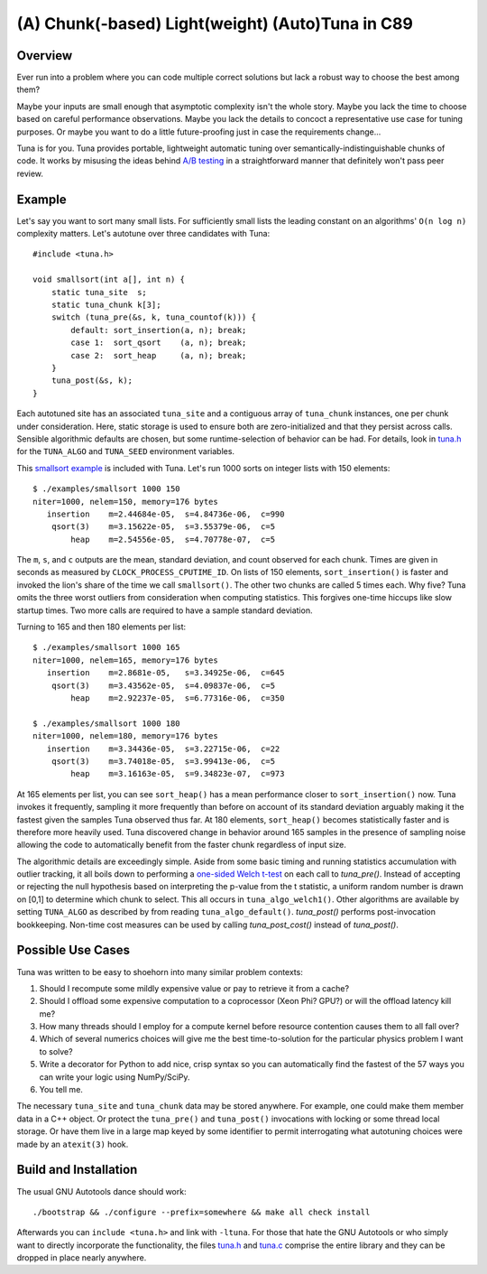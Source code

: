 (A) Chunk(-based) Light(weight) (Auto)Tuna in C89
=================================================

Overview
--------

Ever run into a problem where you can code multiple correct solutions but lack
a robust way to choose the best among them?

Maybe your inputs are small enough that asymptotic complexity isn't the whole
story.  Maybe you lack the time to choose based on careful performance
observations.  Maybe you lack the details to concoct a representative use case
for tuning purposes.  Or maybe you want to do a little future-proofing just in
case the requirements change...

Tuna is for you.  Tuna provides portable, lightweight automatic tuning over
semantically-indistinguishable chunks of code.  It works by misusing the ideas
behind `A/B testing <http://en.wikipedia.org/wiki/A/B_testing>`_ in a
straightforward manner that definitely won't pass peer review.

Example
-------

Let's say you want to sort many small lists.  For sufficiently small lists the
leading constant on an algorithms' ``O(n log n)`` complexity matters.  Let's
autotune over three candidates with Tuna::

    #include <tuna.h>

    void smallsort(int a[], int n) {
        static tuna_site  s;
        static tuna_chunk k[3];
        switch (tuna_pre(&s, k, tuna_countof(k))) {
            default: sort_insertion(a, n); break;
            case 1:  sort_qsort    (a, n); break;
            case 2:  sort_heap     (a, n); break;
        }
        tuna_post(&s, k);
    }

Each autotuned site has an associated ``tuna_site`` and a contiguous array of
``tuna_chunk`` instances, one per chunk under consideration.  Here, static
storage is used to ensure both are zero-initialized and that they persist
across calls.  Sensible algorithmic defaults are chosen, but some
runtime-selection of behavior can be had.  For details, look in `tuna.h
<tuna/tuna.h>`_ for the ``TUNA_ALGO`` and ``TUNA_SEED`` environment variables.

This `smallsort example <examples/smallsort.c>`_ is included with Tuna.  Let's
run 1000 sorts on integer lists with 150 elements::

    $ ./examples/smallsort 1000 150
    niter=1000, nelem=150, memory=176 bytes
       insertion    m=2.44684e-05,  s=4.84736e-06,  c=990
        qsort(3)    m=3.15622e-05,  s=3.55379e-06,  c=5
            heap    m=2.54556e-05,  s=4.70778e-07,  c=5

The ``m``, ``s``, and ``c`` outputs are the mean, standard deviation, and count
observed for each chunk.  Times are given in seconds as measured by
``CLOCK_PROCESS_CPUTIME_ID``.  On lists of 150 elements, ``sort_insertion()``
is faster and invoked the lion's share of the time we call ``smallsort()``.
The other two chunks are called 5 times each.  Why five?  Tuna omits the three
worst outliers from consideration when computing statistics.  This forgives
one-time hiccups like slow startup times.  Two more calls are required to have
a sample standard deviation.

Turning to 165 and then 180 elements per list::

    $ ./examples/smallsort 1000 165
    niter=1000, nelem=165, memory=176 bytes
       insertion    m=2.8681e-05,   s=3.34925e-06,  c=645
        qsort(3)    m=3.43562e-05,  s=4.09837e-06,  c=5
            heap    m=2.92237e-05,  s=6.77316e-06,  c=350

    $ ./examples/smallsort 1000 180
    niter=1000, nelem=180, memory=176 bytes
       insertion    m=3.34436e-05,  s=3.22715e-06,  c=22
        qsort(3)    m=3.74018e-05,  s=3.99413e-06,  c=5
            heap    m=3.16163e-05,  s=9.34823e-07,  c=973

At 165 elements per list, you can see ``sort_heap()`` has a mean performance
closer to ``sort_insertion()`` now.  Tuna invokes it frequently, sampling it
more frequently than before on account of its standard deviation arguably
making it the fastest given the samples Tuna observed thus far.  At 180
elements, ``sort_heap()`` becomes statistically faster and is therefore more
heavily used.  Tuna discovered change in behavior around 165 samples in the
presence of sampling noise allowing the code to automatically benefit from the
faster chunk regardless of input size.

The algorithmic details are exceedingly simple.  Aside from some basic timing
and running statistics accumulation with outlier tracking, it all boils down to
performing a `one-sided Welch t-test
<http://en.wikipedia.org/wiki/Welch's_t_test>`_ on each call to `tuna_pre()`.
Instead of accepting or rejecting the null hypothesis based on interpreting the
p-value from the t statistic, a uniform random number is drawn on [0,1] to
determine which chunk to select.  This all occurs in ``tuna_algo_welch1()``.
Other algorithms are available by setting ``TUNA_ALGO`` as described by from
reading ``tuna_algo_default()``.  `tuna_post()` performs post-invocation
bookkeeping.  Non-time cost measures can be used by calling `tuna_post_cost()`
instead of `tuna_post()`.

Possible Use Cases
------------------

Tuna was written to be easy to shoehorn into many similar problem contexts:

1. Should I recompute some mildly expensive value or pay to retrieve it from a
   cache?
2. Should I offload some expensive computation to a coprocessor (Xeon Phi?
   GPU?) or will the offload latency kill me?
3. How many threads should I employ for a compute kernel before resource
   contention causes them to all fall over?
4. Which of several numerics choices will give me the best time-to-solution
   for the particular physics problem I want to solve?
5. Write a decorator for Python to add nice, crisp syntax so you can
   automatically find the fastest of the 57 ways you can write your logic using
   NumPy/SciPy.
6. You tell me.

The necessary ``tuna_site`` and ``tuna_chunk`` data may be stored anywhere.
For example, one could make them member data in a C++ object.  Or protect the
``tuna_pre()`` and ``tuna_post()`` invocations with locking or some thread
local storage.  Or have them live in a large map keyed by some identifier to
permit interrogating what autotuning choices were made by an ``atexit(3)``
hook.

Build and Installation
----------------------

The usual GNU Autotools dance should work::

    ./bootstrap && ./configure --prefix=somewhere && make all check install

Afterwards you can ``include <tuna.h>`` and link with ``-ltuna``.  For those
that hate the GNU Autotools or who simply want to directly incorporate the
functionality, the files `tuna.h <tuna/tuna.h>`_ and `tuna.c <tuna/tuna.c>`_
comprise the entire library and they can be dropped in place nearly anywhere.
